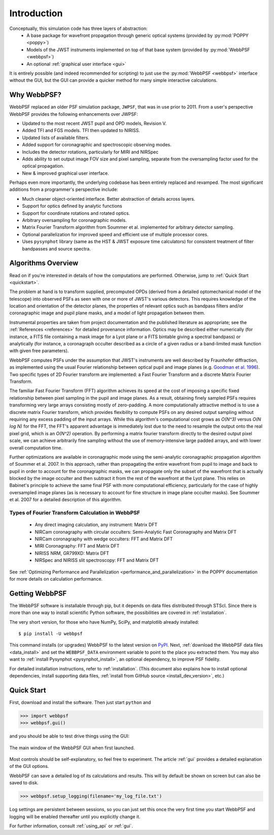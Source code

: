Introduction
============

Conceptually, this simulation code has three layers of abstraction:
 * A base package for wavefront propagation through generic optical systems (provided by :py:mod:`POPPY <poppy>`)
 * Models of the JWST instruments implemented on top of that base system (provided by :py:mod:`WebbPSF <webbpsf>`)
 * An optional :ref:`graphical user interface <gui>`
   
It is entirely possible (and indeed recommended for scripting) to just use the :py:mod:`WebbPSF <webbpsf>` interface without the GUI, but the
GUI can provide a quicker method for many simple interactive calculations.

.. _intro_why_webbpsf:

Why WebbPSF?
------------

WebbPSF replaced an older PSF simulation package,  ``JWPSF``, that was in use prior to 2011. 
From a user's perspective WebbPSF provides the following enhancements over JWPSF:

* Updated to the most recent JWST pupil and OPD models, Revision V.
* Added TFI and FGS models. TFI then updated to NIRISS.
* Updated lists of available filters.
* Added support for coronagraphic and spectroscopic observing modes. 
* Includes the detector rotations, particularly for MIRI and NIRSpec
* Adds ability to set output image FOV size and pixel sampling, separate from the oversampling factor used for the optical propagation.
* New & improved graphical user interface.


Perhaps even more importantly, the underlying codebase has been entirely replaced and revamped. The most 
significant additions from a programmer's perspective include:

* Much cleaner object-oriented interface. Better abstraction of details across layers.
* Support for optics defined by analytic functions
* Support for coordinate rotations and rotated optics.
* Arbitrary oversampling for coronagraphic models.
* Matrix Fourier Transform algorithm from Soummer et al. implemented for arbitrary detector sampling.
* Optional parallelization for improved speed and efficient use of multiple processor cores. 
* Uses ``pysynphot`` library (same as the HST & JWST exposure time calculators) for consistent treatment of filter bandpasses and source spectra.

.. _intro_algorithms:

Algorithms Overview
-------------------

Read on if you're interested in details of how the computations are performed. Otherwise, jump to :ref:`Quick Start <quickstart>`.

The problem at hand is to transform supplied, precomputed OPDs (derived from a detailed optomechanical model
of the telescope)
into observed PSFs as seen with one or more of JWST's various detectors. This requires knowledge of the 
location and orientation of the detector planes, the properties of relevant optics such as bandpass filters and/or
coronagraphic image and pupil plane masks, and a model of light propagation between them.

Instrumental properties are taken from project documentation and the published
literature as appropriate; see the :ref:`References <references>` for detailed
provenance information. Optics may be described either numerically (for
instance, a FITS file containing a mask image for a Lyot plane or a FITS
bintable giving a spectral bandpass) or analytically (for instance, a
coronagraph occulter described as a circle of a given radius or a band-limited
mask function with given free parameters). 


WebbPSF computes PSFs under the assumption that JWST's instruments are well
described by Fraunhofer diffraction, as implemented using the usual Fourier
relationship between optical pupil and image planes (e.g. `Goodman et al. 1996
<http://books.google.com/books?id=ow5xs_Rtt9AC&printsec=frontcover#v=onepage&q&f=false>`_).
Two specific types of 2D Fourier transform are implemented: a Fast Fourier Transform and a discrete Matrix Fourier Transform.

The familiar Fast Fourier Transform (FFT) algorithm achieves its speed at the cost of imposing a specific fixed relationship between pixel
sampling in the pupil and image planes. As a result, obtaining finely sampled PSFs requires transforming very large arrays consisting
mostly of zero-padding. A more computationally attractive method is to use a discrete matrix Fourier transform, which
provides flexibility to compute PSFs on any desired output sampling without requiring any excess padding of the input arrays.
While this algorithm's computational cost grows as `O(N^3)` versus `O(N log N)` for the FFT, the FFT's apparent advantage is immediately lost
due to the need to resample the output onto the real pixel grid, which is an `O(N^2)` operation. By performing a matrix fourier transform 
directly to the desired output pixel scale, we can achieve arbitrarily fine sampling without the use of memory-intensive large padded arrays, and 
with lower overall computation time.

Further optimizations are available in coronagraphic mode using the semi-analytic coronagraphic propagation algorithm of Soummer et al. 2007. In this approach, rather than
propagating the entire wavefront from pupil to image and back to pupil in order to account for the coronagraphic masks, we can propagate only the subset of the wavefront that
is actually blocked by the image occulter and then subtract it from the rest of the wavefront at the Lyot plane. This relies on Babinet's principle to achieve the same final PSF
with more computational efficiency, particularly for the case of highly oversampled image planes (as is necessary to account for fine structure in image plane occulter masks). See Soummer et al. 2007 for a detailed description of this algorithm.

Types of Fourier Transform Calculation in WebbPSF
^^^^^^^^^^^^^^^^^^^^^^^^^^^^^^^^^^^^^^^^^^^^^^^^^

  * Any direct imaging calculation, any instrument: Matrix DFT
  * NIRCam coronagraphy with circular occulters: Semi-Analytic Fast Coronagraphy and Matrix DFT
  * NIRCam coronagraphy with wedge occulters: FFT and Matrix DFT
  * MIRI Coronagraphy: FFT and Matrix DFT
  * NIRISS NRM, GR799XD: Matrix DFT
  * NIRSpec and NIRISS slit spectroscopy: FFT and Matrix DFT

See :ref:`Optimizing Performance and Parallelization <performance_and_parallelization>` in the POPPY documentation for more details on calculation performance.

Getting WebbPSF
---------------

The WebbPSF software is installable through pip, but it depends on data files distributed through STScI. Since there is more than one way to install scientific Python software, the possibilities are covered in :ref:`installation`.

The very short version, for those who have NumPy, SciPy, and matplotlib already installed::

   $ pip install -U webbpsf

This command installs (or upgrades) WebbPSF to the latest version on `PyPI <https://pypi.python.org/>`_. Next, :ref:`download the WebbPSF data files <data_install>` and set the ``WEBBPSF_DATA`` environment variable to point to the place you extracted them. You may also want to :ref:`install Pysynphot <pysynphot_install>`, an optional dependency, to improve PSF fidelity.

For detailed installation instructions, refer to :ref:`installation`. (This document also explains how to install optional dependencies, install supporting data files, :ref:`install from GitHub source <install_dev_version>`, etc.)

.. _quickstart:

Quick Start
------------
First, download and install the software. Then just start ``python`` and

>>> import webbpsf
>>> webbpsf.gui()

and you should be able to test drive things using the GUI: 

.. figure:: ./fig_gui_main.png
   :scale: 75%
   :align: center
   :alt: The main window of the WebbPSF GUI when first launched.

   The main window of the WebbPSF GUI when first launched.

Most controls should be self-explanatory, so feel free to experiment. The article :ref:`gui` provides a detailed
explanation of the GUI options.

WebbPSF can save a detailed log of its calculations and results. This will by default be shown on screen but can also be saved to disk. 

>>> webbpsf.setup_logging(filename='my_log_file.txt')

Log settings are persistent between sessions, so you can just set this once the very first time you start WebbPSF and logging will be enabled thereafter until you explicitly change it.

For further information, consult :ref:`using_api` or :ref:`gui`.